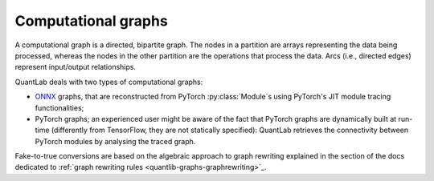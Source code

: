 Computational graphs
====================

A computational graph is a directed, bipartite graph.
The nodes in a partition are arrays representing the data being processed, whereas the nodes in the other partition are the operations that process the data.
Arcs (i.e., directed edges) represent input/output relationships.

QuantLab deals with two types of computational graphs:

* `ONNX`_ graphs, that are reconstructed from PyTorch :py:class:`Module`s using PyTorch's JIT module tracing functionalities;
* PyTorch graphs; an experienced user might be aware of the fact that PyTorch graphs are dynamically built at run-time (differently from TensorFlow, they are not statically specified): QuantLab retrieves the connectivity between PyTorch modules by analysing the traced graph.

Fake-to-true conversions are based on the algebraic approach to graph rewriting explained in the section of the docs dedicated to :ref:`graph rewriting rules <quantlib-graphs-graphrewriting>`_.

.. _ONNX: `onnx-home`_
.. _onnx-home: https://onnx.ai/
